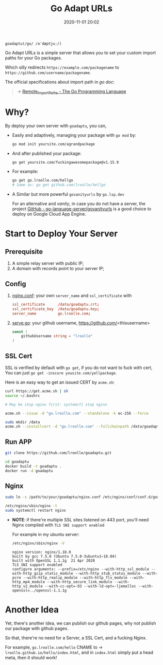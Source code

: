 #+TITLE: Go Adapt URLs
#+DATE: 2020-11-01 20:02
#+STARTUP: overview
#+EXPORT_FILE_NAME: go-adapt-urls
#+HUGO_WEIGHT: auto
#+HUGO_BASE_DIR: ~/G/blog
#+HUGO_AUTO_SET_LASTMOD: t
#+HUGO_SECTION: notes
#+HUGO_CATEGORIES: notes
#+HUGO_TAGS: notes golang


~goadaptu(/go/ /ə'dæptjuː/)~

Go Adapt URLs is a simple server that allows you to set your custom import paths for your Go packages.

Which silly redirects ~https://example.com/packagename~ to ~https://github.com/username/packagename~.

The official specifications about import path in /go doc/:

#+BEGIN_QUOTE
-> [[https://golang.org/cmd/go/#hdr-Remote_import_paths][Remote_Import_Paths - The Go Programming Language]]
#+END_QUOTE

* Why?

By deploy your own server with ~goadaptu~, you can,

- Easily and adaptively, managing your package with ~go mod~ by:
    #+BEGIN_SRC sh :exports both :results output replace
    go mod init yoursite.com/agrandpackage
    #+END_SRC

- And after published your package:
    #+BEGIN_SRC sh :exports both :results output replace
    go get yoursite.com/fuckingawesomepackage@v1.15.9
    #+END_SRC

- For example:
    #+BEGIN_SRC sh :exports both :results output replace
    go get go.lroolle.com/hellgo
    # Same as: go get github.com/lroolle/hellgo
    #+END_SRC

- A Similar but more powerful ~govanityurls~ by ~go.lsp.dev~

    For an alternative and /vanity/, in case you do not have a server, the project [[https://github.com/go-language-server/govanityurls][GitHub - go-language-server/govanityurls]] is a good choice to deploy on Google Cloud App Engine.

* Start to Deploy Your Server
** Prerequisite
1. A simple relay server with public IP;
2. A domain with records point to your server IP;

** Config
1. [[./nginx.conf][nginx.conf]]: your own ~server_name~ and ~ssl_certificate~ with
   #+BEGIN_SRC conf :exports both
    ssl_certificate      /data/goadaptu.crt;
    ssl_certificate_key  /data/goadaptu.key;
    server_name          go.lroolle.com;
   #+END_SRC
2. [[./serve.go][serve.go]]: your github username, https://github.com/<thisusername>
   #+BEGIN_SRC go :exports both :imports "fmt"
    const (
        githubUsername string = "lroolle"
    )
   #+END_SRC

** SSL Cert
SSL is verified by default with ~go get~, if you do not want to fuck with cert,
You can just ~go get -inscure yousite.com/yellpackage~.

Here is an easy way to get an issued CERT by ~acme.sh~:
#+BEGIN_SRC sh :exports both :results output replace
curl https://get.acme.sh | sh
source ~/.bashrc
#+END_SRC

#+BEGIN_SRC sh :exports both :results output replace
# May be stop nginx first: systemctl stop nginx

acme.sh --issue -d "go.lroolle.com" --standalone -k ec-256 --force

sudo mkdir /data
acme.sh --installcert -d "go.lroolle.com" --fullchainpath /data/goadaptu.crt --keypath /data/goadaptu.key --ecc --force
#+END_SRC


** Run APP
#+BEGIN_SRC sh :exports both :results output replace
git clone https://github.com/lroolle/goadaptu.git

cd goadaptu
docker build -t goadaptu .
docker run -d goadaptu
#+END_SRC

** Nginx
#+BEGIN_SRC sh :exports both :results output replace
sudo ln -s /path/to/your/goadaptu/nginx.conf /etc/nginx/conf/conf.d/goadaptu.conf

/etc/nginx/sbin/nginx -t
sudo systemctl restart nginx
#+END_SRC

- *NOTE*: if there're multiple SSL sites listened on 443 port, you'll need Nginx compiled with ~TLS SNI support enabled~

    For example in my ubuntu server:
    #+BEGIN_SRC sh :exports both :results output replace
    /etc/nginx/sbin/nginx -V
    #+END_SRC
    #+BEGIN_EXAMPLE
    nginx version: nginx/1.18.0
    built by gcc 7.5.0 (Ubuntu 7.5.0-3ubuntu1~18.04)
    built with OpenSSL 1.1.1g  21 Apr 2020
    TLS SNI support enabled
    configure arguments: --prefix=/etc/nginx --with-http_ssl_module --with-http_gzip_static_module --with-http_stub_status_module --with-pcre --with-http_realip_module --with-http_flv_module --with-http_mp4_module --with-http_secure_link_module --with-http_v2_module --with-cc-opt=-O3 --with-ld-opt=-ljemalloc --with-openssl=../openssl-1.1.1g
    #+END_EXAMPLE

* Another Idea

Yet, there's another idea, we can publish our github pages, why not publish our package with github pages.

So that, there're no need for a Server, a SSL Cert, and a fucking Nginx.

For example, ~go.lroolle.com/hello~ CNAME to -> ~lroolle.github.io/hello/index.html~, and in ~index.html~ simply put a head meta, then it should work!
